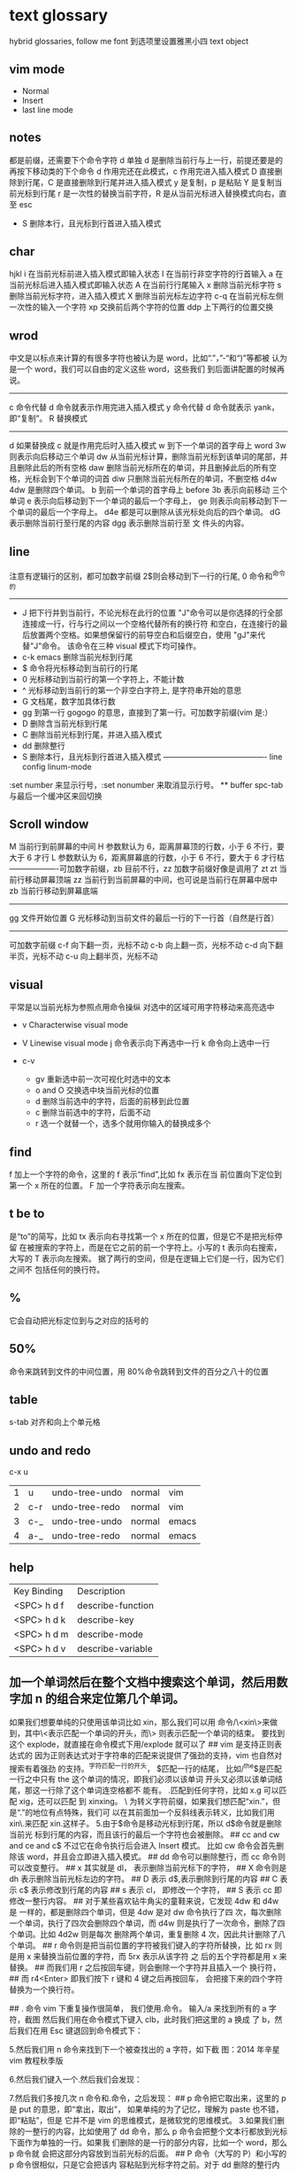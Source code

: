 * text glossary
  hybrid
  glossaries, follow me
  font 到选项里设置雅黑小四
  text object
** vim mode
+ Normal
+ Insert
+ last line mode
** notes
   都是前缀，还需要下个命令字符
   d 单独 d 是删除当前行与上一行，前提还要是的再按下移动类的下个命令
d 作用完还在此模式，c 作用完进入插入模式
D 直接删除到行尾，C 是直接删除到行尾并进入插入模式   
y 是复制，p 是粘贴
Y 是复制当前光标到行尾
r 是一次性的替换当前字符，R 是从当前光标进入替换模式向右，直至 esc
 - S 删除本行，且光标到行首进入插入模式
** char
   hjkl
   i 在当前光标前进入插入模式即输入状态
   I 在当前行非空字符的行首输入
   a 在当前光标后进入插入模式即输入状态
   A 在当前行行尾输入
   x 删除当前光标字符
   s 删除当前光标字符，进入插入模式
   X 删除当前光标左边字符
   c-q 在当前光标左侧一次性的输入一个字符
   xp 交换前后两个字符的位置
   ddp 上下两行的位置交换
** wrod 
   中文是以标点来计算的有很多字符也被认为是 word，比如“.”，”-“和“)”等都被
   认为是一个 word，我们可以自由的定义这些 word，这些我们
   到后面讲配置的时候再说。 
   ------------------------------------ 
   c 命令代替 d 命令就表示作用完进入插入模式
   y 命令代替 d 命令就表示 yank，即“复制”。 
   R 替换模式
   -----------------------------------
   d 如果替换成 c 就是作用完后时入插入模式
   w 到下一个单词的首字母上 word 
   3w 则表示向后移动三个单词
   dw 从当前光标计算，删除当前光标到该单词的尾部，并且删除此后的所有空格
   daw 删除当前光标所在的单词，并且删掉此后的所有空格，光标会到下个单词的词首
   diw 只删除当前光标所在的单词，不删空格
   d4w 4dw 是删除四个单词。  
   b 到前一个单词的首字母上 before
   3b 表示向前移动 三个单词
   e 表示向后移动到下一个单词的最后一个字母上，
   ge 则表示向前移动到下一个单词的最后一个字母上。
   d4e 都是可以删除从该光标处向后的四个单词。
   dG 表示删除当前行至行尾的内容
   dgg 表示删除当前行至 文 件头的内容。
   
** line
   注意有逻辑行的区别，都可加数字前缀
   2$则会移动到下一行的行尾, 0 命令和^命令的
   ----------------------------------------
 - J 把下行并到当前行，不论光标在此行的位置
        "J"命令可以是你选择的行全部连接成一行，行与行之间以一个空格代替所有的换行符
        和空白，在连接行的最后放置两个空格。如果想保留行的前导空白和后缀空白，使用
        "gJ"来代替"J"命令。 该命令在三种 visual 模式下均可操作。
 - c-k emacs 删除当前光标到行尾
 - $ 命令将光标移动到当前行的行尾
 - 0 光标移动到当前行的第一个字符上，不能计数
 - ^ 光标移动到当前行的第一个非空白字符上, 是字符串开始的意思
 - G 文档尾，数字加具体行数
 - gg 到第一行 gogogo 的意思，直接到了第一行。可加数字前缀(vim 是:） 
 - D 删除含当前光标到行尾
 - C 删除当前光标到行尾，并进入插入模式
 - dd 删除整行
 - S 删除本行，且光标到行首进入插入模式
   ---------------------------------------- line config
   linum-mode
:set number 来显示行号，:set nonumber 来取消显示行号。
 ** buffer
spc-tab 与最后一个缓冲区来回切换
** Scroll window
M 当前行到前屏幕的中间
H 参数默认为 6，距离屏幕顶的行数，小于 6 不行，要大于 6 才行
L 参数默认为 6，距离屏幕底的行数，小于 6 不行，要大于 6 才行枯
-------------------可加数字前缀，zb 目前不行，zz 加数字前缀好像是调用了 zt
zt 当前行移动屏幕顶端
zz 当前行到当前屏幕的中间，也可说是当前行在屏幕中居中
zb 当前行移动到屏幕底端
------------------------------------
gg 文件开始位置
G 光标移动到当前文件的最后一行的下一行首（自然是行首）
-------------------------------------
可加数字前缀
c-f 向下翻一页，光标不动
c-b 向上翻一页，光标不动
c-d 向下翻半页，光标不动
c-u 向上翻半页，光标不动
** visual
    平常是以当前光标为参照点用命令操纵
    对选中的区域可用字符移动来高亮选中
    + v Characterwise visual mode

    + V Linewise visual mode
        j  命令表示向下再选中一行
        k 命令向上选中一行
    + c-v
        + gv 重新选中前一次可视化时选中的文本
        + o and O 交换选中块当前光标的位置
        + d 删除当前选中的字符，后面的前移到此位置
        + c 删除当前选中的字符，后面不动
        + r 选一个就替一个，选多个就用你输入的替换成多个
 
** find
   f 加上一个字符的命令，这里的 f 表示“find”,比如 fx 表示在当
   前位置向下定位到第一个 x 所在的位置。 
   F 加一个字符表示向左搜索。 
** t be to
是“to”的简写，比如
tx 表示向右寻找第一个 x 所在的位置，但是它不是把光标停留
在被搜索的字符上，而是在它之前的前一个字符上。小写的 t
表示向右搜索，大写的 T 表示向左搜索。 
据了两行的空间，但是在逻辑上它们是一行，因为它们之间不
包括任何的换行符。 
** %
它会自动把光标定位到与之对应的括号的
** 50%
   命令来跳转到文件的中间位置，用 80%命令跳转到文件的百分之八十的位置
** table
s-tab 对齐和向上个单元格
** undo and redo
   c-x u
| 1 | u   | undo-tree-undo | normal| vim   |
| 2 | c-r | undo-tree-redo | normal| vim   |
| 3 | c-_ | undo-tree-undo | normal| emacs |
| 4 | a-_ | undo-tree-redo | normal| emacs |
** help
| Key Binding | 	Description     |
| <SPC> h d f | describe-function |
| <SPC> h d k | describe-key      |
| <SPC> h d m | describe-mode     |
| <SPC> h d v | describe-variable |
** 加一个单词然后在整个文档中搜索这个单词，然后用数字加 n 的组合来定位第几个单词。 
   如果我们想要单纯的只使用该单词比如 xin，那么我们可以用
   命令/\<xin\>来做到，其中\<表示匹配一个单词的开头，而\>
   则表示匹配一个单词的结束。 
   要找到这个 explode，就直接在命令模式下用/explode 就可以了
   ## vim 是支持正则表达式的
   因为正则表达式对于字符串的匹配来说提供了强劲的支持，vim 也自然对搜索有着强劲
   的支持。^字符匹配一行的开头，
   $匹配一行的结尾，
   比如/^the$是匹配一行之中只有 the 这个单词的情况，即我们必须以该单词
   开头又必须以该单词结尾，那这一行除了这个单词连空格都不
   能有。
.匹配到任何字符，比如 x.g 可以匹配 xig，还可以匹配
到 xinxing。 
\ 为转义字符前缀，如果我们想匹配“xin.”，但是“.”的地位有点特殊，我们可
以在其前面加一个反斜线表示转义，比如我们用 xin\.来匹配
xin.这样子。 
5.由于$命令是移动光标到行尾，所以 d$命令就是删除当前光
标到行尾的内容，而且该行的最后一个字符也会被删除。 
## cc and cw and ce and c$
不过它在命令执行后会进入 Insert 模式。
比如 cw 命令会首先删除该 word，并且会立即进入插入模式。 
## dd 命令可以删除整行，而 cc 命令则可以改变整行。 
## x 其实就是 dl，
表示删除当前光标下的字符，
## X 命令则是 dh
表示删除当前光标左边的字符。
## D 表示 d$,表示删除到行尾的内容
## C 表示 c$
 表示修改到行尾的内容
## s 表示 cl，
即修改一个字符，
## S 表示 cc
即修改一整行内容。 
## 对于某些喜欢钻牛角尖的童鞋来说，它发现 4dw 和 d4w 是
一样的，都是删除四个单词，但是 4dw 是对 dw 命令执行了四
次，每次删除一个单词，执行了四次会删除四个单词，而 d4w
则是执行了一次命令，删除了四个单词。比如 4d2w 则是每次
删除两个单词，重复删除 4 次，因此共计删除了八个单词。 
## r 命令则是把当前位置的字符被我们键入的字符所替换，比
如 rx 则是用 x 来替换当前位置的字符，而 5rx 表示从该字符 之
后的五个字符都是用 x 来替换。 
## 而我们用 r 之后按回车键，则会删除一个字符并且插入一个
换行符，
## 而 r4<Enter> 即我们按下 r 键和 4 键之后再按回车，
会把接下来的四个字符替换为一个换行符。 
 
## . 命令
vim 下重复操作很简单，
我们使用.命令。 
输入/a 来找到所有的 a 字符，截图
然后我们用在命令模式下键入 clb，此时我们把这里的 a 换成
了 b，然后我们在用 Esc 键退回到命令模式下： 
 
5.然后我们用 n 命令来找到下一个被查找出的 a 字符，如下截
图：2014 年辛星 vim 教程秋季版 
 
6.然后我们键入一个.然后我们会发现： 
 
7.然后我们多按几次 n 命令和.命令，之后发现： 
## p
命令把它取出来，这里的 p 是 put 的意思，即“拿出，取出”，
如果单纯的为了记忆，理解为 paste 也不错，即“粘贴”，但是
它并不是 vim 的思维模式，是微软党的思维模式。 
3.如果我们删除的一整行的内容，比如使用了 dd 命令，那么 p
命令会把整个文本行都放到光标下面作为单独的一行。如果我
们删除的是一行的部分内容，比如一个 word，那么 p 命令就
会把这部分内容放到当前光标的后面。 
## P
命令（大写的 P）和小写的 p 命令很相似，只是它会把该内
容粘贴到光标字符之前。对于 dd 删除的整行内容，我们用 P
命令会把它放到当前行的上一行，对于 dw 删除的部分内容，P
会把它放到光标之前。 
5.就像一次复制可以多次粘贴一样，我们可以多次重复使用 p
命令。 
6.该命令依然支持命令计数，比如 3p 命令表示把被删除的 3 份
副本放到当前位置。 
7.这里说一个小窍门把：有时候我们会一时打错东西，比如把
the 打成了 teh，那么我们可以在命令模式下用 dlp 或者 xp 来
把 teh 换成 the，dl 和 x 命令都表示删除 e 字符，而 p 会把它粘
贴到 h 字符之后。 
## y
命令，这里的 y 是“yank ”的意思，翻译成汉语即“拉，抽”。
9.其实用 copy 来表示复制更好理解点，但是很可惜 c 命令同时
也是“change ”的第一个字母，该命令用于表示修改，所以也
就没办法用 c 命令表示复制了，只能用 yank 的 y 命令表示复制。  
10.就像我们的 d4w 表示剪切四个 word 一样，我们的 y4 w 表
示复制四个 word。 
11.需要注意的是，y4w 会把 wo rd 之后的空白字符也给复制过
去，如果我们不想复制该空白字符，那么我们可以用 y4e。 
12.就像 dd 表示删除一行一样，我们可以 用 yy 来表示复制一
行，Y 命令也是复制整行的内容，
## y$命令则是复制当前光标
所在位置至行尾的命令。 
** sentence
   das 如果我们想删除一个句子，我们也希望删除它后面的空白， 就用 das，
   cis 如果我们用新的文本替换它，空白是保留下来的
2er 时候我们希望用新输入的文本来代替那些已经存在的文本，
此时就可以在命令模式下输入 R 来进入替换模式。 
*******************小结**************************** 
1.这一节我们的知识点主要分为两大块。 
2.第 一 大块 就是 知 道如 何 移动 光标 ， 比如 左 下上 右地 移 动光 标 ，
比如如何一次移动四个单词这样的移动方式。 
3.第二大块就是知道如何对文本进行操作，比如剪切、赋值、
粘贴、搜索、替换、重复执行命令等一系列操作。 
4.vim 的操作无难度，它是一学就会的，但是想要用起来得心
应手，还是需要大量的练习的，还有就是对各种命令的记忆。 
** file
   + :e
   + spc-f-s  <->  :w
   + :sav
   + :enew
   + :close
   + :wqa
   + :set filetype=php
- :set  background=dark (注：默认的情况下使用的 background 是 light)  
** window
## :split
## :close
## :only
来关闭其他窗口。 
## :split  qian.php
## :vsplit
** tabedit  xin
tabedit 是 tab (标签页)和 edit(编辑)的合写，
** _vimrc
#宏命令_记录与回放
.命令可以重复最近一次的编辑操作，但是，当我们操作很复杂的时候，或
者我们需要重复的操作变多的时候，又该怎么办呢? 
2.强劲的 vim 自然也考虑到了这一点，
在 vim 中我们这么做通
##使用 q{寄存器名}
开始命令，后续的操作会被记录到该寄存器中，这里的寄存器名必须是 a 到 z 之间的
一个字母。第二步，执行我们的那些繁杂的操作。第三步，按
下 q 表示结束对命令的录制。 
3.我们可以通过@{寄存器名}命令来执行刚刚记录下来的宏了。
其实，支持宏的文本编辑器还是有不少的，但是，支持的比
vim 还强大的，倒是没几个。 
8.然后咱们执行命令 3@x,之后效果如下：2014 年辛星 vim 教程秋季版 
 
10.由于我们最多可以定义 a-z 等 26 个字母可用，因此，我们可
以定义最多 26 个宏，这对于简化咱们的操作是很不错的。 
宏，说明一下，这里的”是双引号，这里的 x 是咱们的宏的名字，
如果你并没有用 x 作为宏的名字，那么相应的命令替换为你的
宏名，下面是该宏的截图： 
#:s
命令或者其全称:substitute 命令。 
：s/查找字符/替换字符/[可选的修饰符] 
##可选的修饰符

* 待整理
：g 表示替换该
行所有的符合的目标字符串，
** p 表示列印
** c 表示每次执行替换
的时候都需要请求确认，如果这个地方什么都不写，表示只是
替换第一个匹配到的字符串。 
** s 前面加一个范围参数，比如 1,5 就表示从第一
行开始，到第五行结束，而且它是包括第一行和第五行的。 
** 如果我们只想修改第 4 行的内容，可以
用:4s/in clude/qian /g 这个命令。 
#:g
命令就是传说中的全局命令，它的全称是:global, 意思是
“全局的”，它允许我们找到某个匹配模式的行然后将命令作
用到它上面。 
##:[范围参数]g/{模式}/{可执行的 vim 命令} 
它和我们的:s 命令很像，而且:g 中的所谓的命令都必须以:开
头，而命令模式下的命令不能直接用。 
这里没想到很好的例子，于是就引用点大家还没有学习的命
令把，不用太担心，知道怎么回事就可以了。 
5.下面我们在同一个文件下操作，咱们写如下的 vim 命令： 
主要是宏、查找和替换。 
#替换字符串的细节
1.好像我前面说过了，这里还是再说一下把，那就是我们用:s 来
进行正则替换的时候。如果我们要替换的是一个单词，而不是
特定的某个文 档，那么可 以用 \<来 表示开头， 用 \>来表 示结尾。  
2.比如下面的这段文字以及下面我输入了修改的命令： 
 
3.下面我们会发现所有带有 xing 字符串的东西都被修改了，于
是乎，我们就有了如下凌乱的形式：2014 年辛星 vim 教程秋季版 
4.下面我们只是把“xing”换成“小倩”，而“xinxi ng”则不
予改动，先看命令怎么写： 
#统计信息
1.有时候我们写了长长的一段，比如如下截图： 
 
2.那么我们可以在命令模式下先用 g 命令，然后 Ctrl 加 G 的命
令，统计一下字数，比如我们执行完毕这些命令之后截图： 
#命令行补齐和历史记录
1.由于我表达能力很稀松，所以很多技巧我也不知道如何去表达。 
2.但是 vim 是支持命令行补齐的，这就方便了我们写命令行的
时候的工作量，虽然很多其他编辑器也支持，但是无疑 vim 在
这方便并不差。 
3.比如我们输入了:s，我们移动键盘上的↑(就是向上的箭头的
那个按键),然后会发现如下的截图： 
 
4.继续按几下该键，会发现更多的历史记录被翻出来，我们可
以通过该历史记录来查看过往的操作，更重要的就是重用它们
了，当我们要执行一个类似的操作的时候，只需要重复它就可
以了。 
5.所谓的自动补全就是用 tab 键来补全，比如我们输入:s 的话，
直接按 tab 键，会自动补齐为:sNext 这个命令。 

 2014 年辛星 vim 教程秋季版 
 
 56 / 71 
 
*************viminfo*********************** 
1.很多编辑器都有一个弊病，那就是对连续工作支持地不够，至
少是不够彻底。 
2.比如我在某个时刻进行了某些操作，但是当我关闭该编辑器
之后，发现很多设置就消失的无影无踪了，于是我只能重新去
设置这些东西，这就非常烦了。 
3.再比如我在这个电脑上的一些工作，我把一些文件上传到网
盘里，结果当我在另一台电脑上用同一个软件打开的时候，结
果这两个软件的设置不一样(不同电脑上的统一软件设置不一样
很正常，因为大家的习惯不一样)，这就很让人头疼。 
4.但是自从有了 viminfo，妈妈再也不用担心我的学习了，我们
先把到现在的记录保存到 viminfo 中，看下面命令： 
 
5.然后我们到 E 盘下找到这个文件，看下效果图： 
 
6.然后我们用 vim 打开它，看看效果： 
 
7.我们也可以用 rviminfo 来读取该文件的一些配置信息来使得
我们当前的文件设置正确： 
   
8.对于该 info 文件，我们也可以手动向其中写入信息和设置信
 
9.而该 viminfo 有时候还和 session 一起用来发挥其强大的威力，
下面我们再说。 
 
 
 
#session
1.像我这种搞 web 出身的对 cookie 和 session 是熟的不能再熟
了，对于搞其他行业出身的，我不知道大家对 session 的理解是
什么样的。 
2.有时候我们辛辛苦苦工作了一天，需要去睡觉了，我们明天
接着干，这个时候，我们需要把目前的状态保存起来，这就是
vim 中所用到的 session。 
3.所谓 session，就是一个会话，咱们 vim 中的会话包含咱们编
辑活动的所有信息，包括文件列表、窗口布局、全局变量、选
项和一些杂七杂八的东西。 
4.咱们用:mksession  E:\xinxi ng.vim 来保存该会话文件，看下面
截图： 
session and viminfo
1.它们两个都能保存一些当前的操作信息，但是性质不同。 
2.session 里面会记住一些比如上次的窗口位置、窗口大小、包
括映射和各个 session 选项都是一样的。 
3.viminfo 包括的信息主要包括标记、寄存器和命令历史记录，
这些都是 session 所不会记录的。 
4.我们可以在结束当天工作的时候先使用:mksession，然后使
用:wviminfo，然后在开始新一天的工作的时候先用:sour ce，然
后我们用:rviminfo。 
#文件浏览
1.比如我打开了一个 python 文件，下面我们可以用:edit . 来查
看它所在目录下的文件，值得注意的是，后面的.不能忽略，否
则不是浏览当前目录，而是会显示当前的文件名，如下截图： 
 
3.可能大家也注意到了，每次我写入文件的时候，都是指定了
盘符的绝对路径，那我用相对路径会怎么样呢？ 
4.如果大家使用过 zendstudio 或者 vs studio 之类的，会发现我
们需要设置一个工作目录，没错，vim 也需要设置当前的工作
目录，
##:pwd
来查看当前的工作目录： 
##:cd
来设置当前的工作目录，比如我把下面
的工作目录设置为 D 盘下的 www 子目录
##:find
文件名的方式来查找文件，它是在当前的
工作目录下查找的，比如我在桌面上的 xin.txt 使用:find my.py
命令，效果如下： 
然后我们键入回车的时候，发现截图如下：
#程序员必备知识 
1.有些知识对于程序员特别重要，但是对于那些普通的文本编辑
来说可以忽略甚至是根本无用的知识。 
2.我 们 把这 部分 内 容拿 出 来， 希望 做 一个 稍 微系 统一 点 的总 结。  
##代码折叠
1.我想代码折叠的重要性就不说了，不过由于 vim 过于强大，
支持好多种代码折叠的方式，我们这里只看最简单的通过缩进
来折叠代码的简单情形。 
2.由于我学过的所有语言中认为 python 对于代码缩进是最严格
的，因此咱们就用 Python 代码为例来说明：2014 年辛星 vim 教程秋季版 
3.下面咱们设置一下折叠的方式，命令:set  foldmethod=indent
来设置，看下面截图： 
4.然后我们折叠代码了，我们用 zm 来进行折叠，用 zo 来展开
这个折叠，也可以用 zR 来展开所有的折叠。 
5.比如我们把光标移动到第一个 if 判断语句那里，然后执行 zm
命令来折叠代码，然后到 else 那里折叠一次，效果如下：2014 年辛星 vim 教程秋季版 
##函数声明进行折叠，即执行 zm 命令
下面截图： 
 
7.然后我们可以在该行上用 zo 命令来打开该折叠，我们首先需
要把光标定位到需要展开的层次上去。值得注意的是，当我们
用 zm 来折叠的时候，光标在上层，当我们用 zo 来展开折叠的
时候，光标在折叠成一行的那部分，而不能在它的上面一行代
码处，否则 vim 会找不到折叠层次。下面是我定位到光标的位
置： 
8.之后我们就可以展开折叠代码了，展开之后的效果图： 
9.我们直接用 zR 来展开所有的折叠层次，如下截图： 
10.下面我们再引入一个折叠层次的概念吧，这个折叠层次就是
##foldlevel，它和 foldmethod 一样，也是用:set 命令来设置，
它是一个数字，加入我们设置 foldlevel 为 0 的时候，它就只能显
示一层，剩下的代码就会全部折叠起来。 
11.我们下面直接通过设置 foldlevel 为 0，代码如下： 
 
12.当我们按下回车的那一刻，效果如下： 
13.那么，当我们设置 foldlevel 为 1 的时候，它的情形是这样子
的： 
 
14.不得不说，vim 的折叠太强大了，它可以手工折行、根据缩
进折行、根据标记折行、根据语法折行、根据表达式折行等很
多折行功能。 
15.我的意思是，咱们先掌握一种最基本的折叠代码的方式，然
后其他的慢慢研究，先学习主干知识。 
